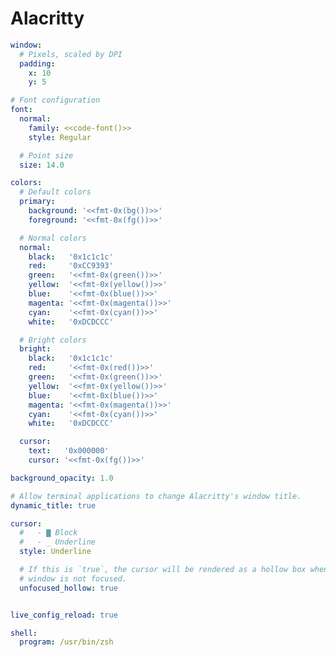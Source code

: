 * Alacritty
:properties:
:header-args:  :tangle ~/.config/alacritty/alacritty.yml :noweb yes :exports code :mkdirp yes
:end:

#+begin_src yaml
window:
  # Pixels, scaled by DPI
  padding:
    x: 10
    y: 5

# Font configuration
font:
  normal:
    family: <<code-font()>>
    style: Regular

  # Point size
  size: 14.0

colors:
  # Default colors
  primary:
    background: '<<fmt-0x(bg())>>'
    foreground: '<<fmt-0x(fg())>>'

  # Normal colors
  normal:
    black:   '0x1c1c1c'
    red:     '0xCC9393'
    green:   '<<fmt-0x(green())>>'
    yellow:  '<<fmt-0x(yellow())>>'
    blue:    '<<fmt-0x(blue())>>'
    magenta: '<<fmt-0x(magenta())>>'
    cyan:    '<<fmt-0x(cyan())>>'
    white:   '0xDCDCCC'

  # Bright colors
  bright:
    black:   '0x1c1c1c'
    red:     '<<fmt-0x(red())>>'
    green:   '<<fmt-0x(green())>>'
    yellow:  '<<fmt-0x(yellow())>>'
    blue:    '<<fmt-0x(blue())>>'
    magenta: '<<fmt-0x(magenta())>>'
    cyan:    '<<fmt-0x(cyan())>>'
    white:   '0xDCDCCC'

  cursor:
    text:   '0x000000'
    cursor: '<<fmt-0x(fg())>>'

background_opacity: 1.0

# Allow terminal applications to change Alacritty's window title.
dynamic_title: true

cursor:
  #   - ▇ Block
  #   - _ Underline
  style: Underline

  # If this is `true`, the cursor will be rendered as a hollow box when the
  # window is not focused.
  unfocused_hollow: true


live_config_reload: true

shell:
  program: /usr/bin/zsh

#+end_src
